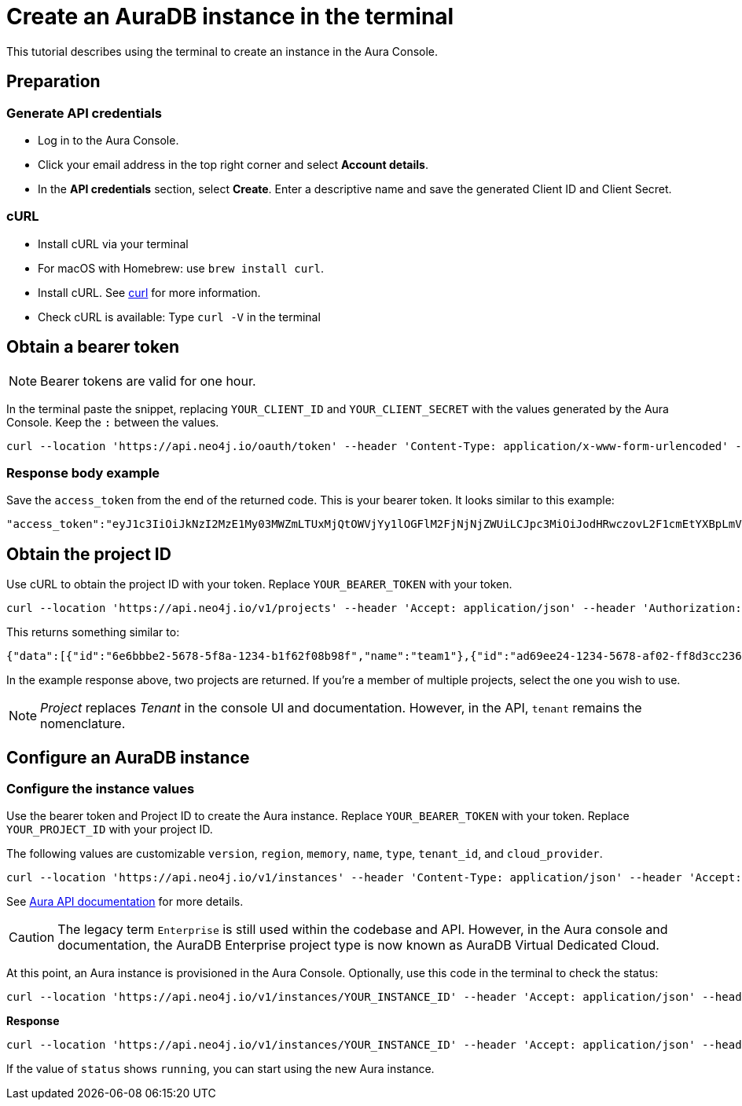 [[create-auradb-instance-in-terminal]]
= Create an AuraDB instance in the terminal
:description: This tutorial describes using the terminal to create an instance in the Aura Console.

This tutorial describes using the terminal to create an instance in the Aura Console.

== Preparation

=== Generate API credentials

* Log in to the Aura Console.
* Click your email address in the top right corner and select *Account details*.
* In the *API credentials* section, select *Create*.
Enter a descriptive name and save the generated Client ID and Client Secret.

=== cURL
* Install cURL via your terminal
* For macOS with Homebrew: use `brew install curl`.
* Install cURL.
See link:https://curl.se/[curl] for more information.
* Check cURL is available: Type `curl -V` in the terminal

== Obtain a bearer token

[NOTE]
====
Bearer tokens are valid for one hour.
====

In the terminal paste the snippet, replacing `YOUR_CLIENT_ID` and `YOUR_CLIENT_SECRET` with the values generated by the Aura Console.
Keep the `:` between the values.

[source, cURL]
----
curl --location 'https://api.neo4j.io/oauth/token' --header 'Content-Type: application/x-www-form-urlencoded' --data-urlencode 'grant_type=client_credentials' -u 'YOUR_CLIENT_ID:YOUR_CLIENT_SECRET' -v
----

=== Response body example

Save the `access_token` from the end of the returned code.
This is your bearer token.
It looks similar to this example:

[source, cURL]
----
"access_token":"eyJ1c3IiOiJkNzI2MzE1My03MWZmLTUxMjQtOWVjYy1lOGFlM2FjNjNjZWUiLCJpc3MiOiJodHRwczovL2F1cmEtYXBpLmV1LmF1dGgwLmNvbS8iLCJzdWIiOiJFSDdsRTgwbEhWQVVkbDVHUUpEY0M1VDdxZ3BNTnpqVkBjbGllbnRzIiwiYXVkIjoiaHR0cHM6Ly9jb25zb2xlLm5lbzRqLmlvIiwiaWF0IjoxNzAyOTgzODQzLCJleHAiOjE3MDI5ODc0NDMsImF6cCI6IkVIN2xFODBsSFZBVWRsNUdRSkRjQzVUN3FncE1OempWIiwiZ3R5IjoiY2xpZW50LWNyZWRlbnRpYWxzIn0eyJhbGciOiJSUzI1NiIsInR5cCI6IkpXVCIsImtpZCI6ImFKbWhtUTlYeExsQmFLdHNuZnJIcCJ9..jkpatG4SCRnxwTPzfEcSJk3Yyd0u_NMH8epNqmSBMUlp_JvvqbKpNdkPIE6vx5hLRgVCVKovxl4KY9yzEkr7R5s4YU3s2K25eNB1q1y3yQ_-9N0e6eOhmjIrsWHMd_rl2NuGIHo6pHihumuJlEg-U2ELkWyu8Iz3zQxjycVnPHzlbu7sbtwVJdU7UzgO12jgDLA1T4mUqvxdAAdnoXO57SwczYoYKY2YL61CMTn-xdQ6MFS8A3vwpGQbRirwVVxvEmoIPCLlQwHeEC4_modJ4cifmjt6ChJb1sxsRpFvdNHm0vNcLjy-96e88D50AMgjvS4VQCmVKA7kUgt7t5IpKg","expires_in":3600,"token_type":"Bearer"
----

== Obtain the project ID

Use cURL to obtain the project ID with your token.
Replace `YOUR_BEARER_TOKEN` with your token.

[source, cURL]
----
curl --location 'https://api.neo4j.io/v1/projects' --header 'Accept: application/json' --header 'Authorization: Bearer YOUR_BEARER_TOKEN'
----

This returns something similar to:

[source, cURL]
----
{"data":[{"id":"6e6bbbe2-5678-5f8a-1234-b1f62f08b98f","name":"team1"},{"id":"ad69ee24-1234-5678-af02-ff8d3cc23611","name":"team2"}]}
----

In the example response above, two projects are returned.
If you're a member of multiple projects, select the one you wish to use.

[NOTE]
====
_Project_ replaces _Tenant_ in the console UI and documentation.
However, in the API, `tenant` remains the nomenclature.
====

== Configure an AuraDB instance

=== Configure the instance values

Use the bearer token and Project ID to create the Aura instance.
Replace `YOUR_BEARER_TOKEN` with your token.
Replace `YOUR_PROJECT_ID` with your project ID.

The following values are customizable `version`, `region`, `memory`, `name`, `type`, `tenant_id`, and `cloud_provider`.


[source, cURL]
----
curl --location 'https://api.neo4j.io/v1/instances' --header 'Content-Type: application/json' --header 'Accept: application/json' --header 'Authorization: Bearer YOUR_BEARER_TOKEN' --data ' { "version": "5", "region": "europe-west1", "memory": "8GB", "name": "instance01", "type": "enterprise-db", "tenant_id": "YOUR_PROJECT_ID", "cloud_provider": "gcp" }'
----
See xref:platform/api/overview.adoc[Aura API documentation] for more details.

[CAUTION]
====
The legacy term `Enterprise` is still used within the codebase and API.
However, in the Aura console and documentation, the AuraDB Enterprise project type is now known as AuraDB Virtual Dedicated Cloud.
====

At this point, an Aura instance is provisioned in the Aura Console.
Optionally, use this code in the terminal to check the status:

[source, cURL]
----
curl --location 'https://api.neo4j.io/v1/instances/YOUR_INSTANCE_ID' --header 'Accept: application/json' --header 'Authorization: Bearer YOUR_BEARER_TOKEN'
----

*Response*

[source, cURL]
----
curl --location 'https://api.neo4j.io/v1/instances/YOUR_INSTANCE_ID' --header 'Accept: application/json' --header 'Authorization: Bearer YOUR_BEARER_TOKEN'
----

If the value of `status` shows `running`, you can start using the new Aura instance.